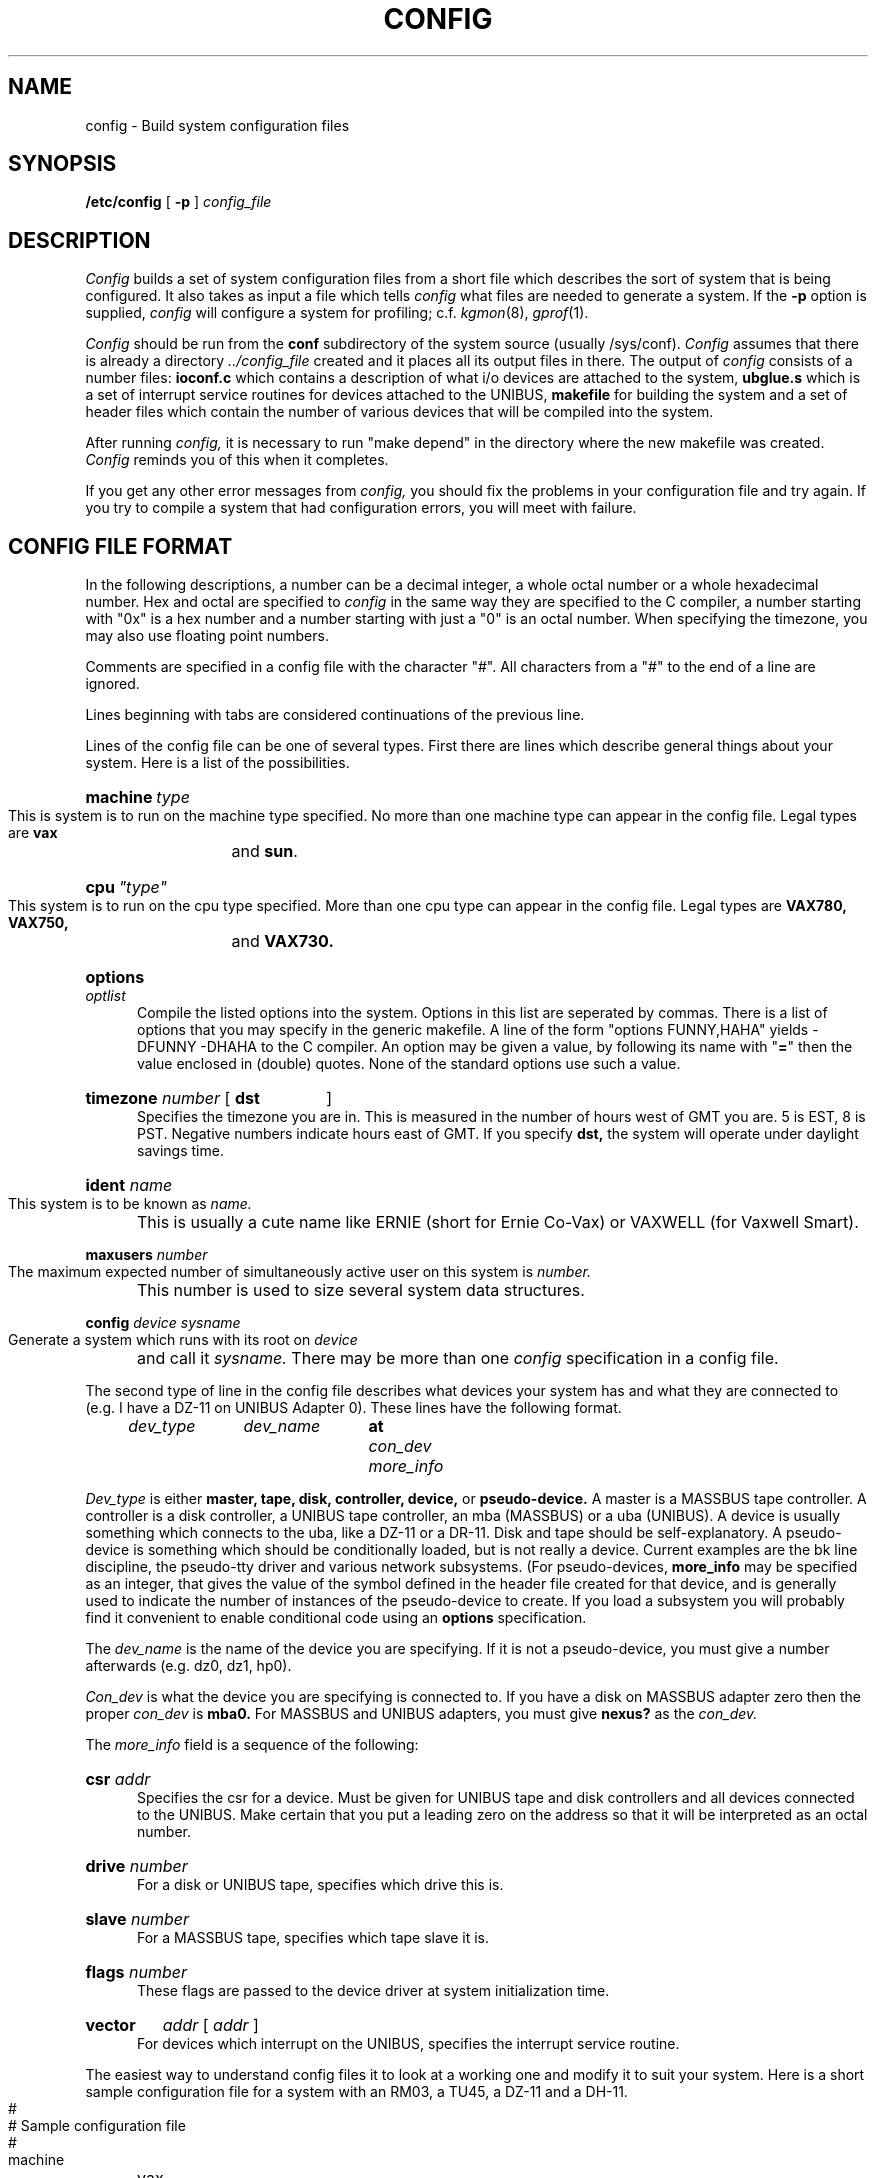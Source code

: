 .TH CONFIG 8 "1 April 1981"
.UC 4
.SH NAME
config \- Build system configuration files
.SH SYNOPSIS
.B /etc/config
[
.B \-p
]
.I config_file
.SH DESCRIPTION
.PP
.I Config
builds a set of system configuration files from a short file which describes
the sort of system that is being configured.  It also takes as input a file
which tells
.I config
what files are needed to generate a system.
If the
.B \-p
option is supplied, 
.I config
will configure a system for profiling; c.f.
.IR kgmon (8),
.IR gprof (1).
.PP
.I Config
should be run from the
.B conf
subdirectory of the system source (usually /sys/conf).
.I Config
assumes that there is already a directory
.I "../config_file"
created and it places all its output files in there.  
The output of
.I config
consists of a number files:
.B ioconf.c
which contains a description
of what i/o devices are attached to the system, 
.B ubglue.s
which is a set of interrupt service routines for devices
attached to the UNIBUS,
.B makefile
for building the system and a set of header files which contain
the number of various devices that will be compiled into the system.
.PP
After running
.I config,
it is necessary to run "make depend" in the directory where the new makefile
was created.
.I Config
reminds you of this when it completes.
.PP
If you get any other error messages from
.I config,
you should fix the problems in your configuration file and try again.
If you try to compile a system that had configuration errors, you will
meet with failure.
.SH "CONFIG FILE FORMAT"
.PP
In the following descriptions, a number can be a decimal integer,
a whole octal number or a whole hexadecimal number.  Hex and octal
are specified to
.I config
in the same way they are specified to the C
compiler, a number starting with "0x" is a hex number and a number
starting with just a "0" is an octal number.  When specifying the
timezone, you may also use floating point numbers.
.PP
Comments are specified in a config file with the character "#".
All characters from a "#" to the end of a line are ignored.
.PP
Lines beginning with tabs are considered continuations of the previous
line.
.PP
Lines of the config file can be one of several types.  First there are
lines which describe general things about your system.  Here is a list
of the possibilities.
.HP 5
\fBmachine\fR\fI\ type\fR
.br
This is system is to run on the machine type specified.
No more than one machine type can appear in the config file.
Legal types are
.B vax 
and
.BR sun .
.HP 5
\fBcpu\fR\fI\ "type"\fR
.br
This system is to run on the cpu type specified.
More than one cpu type can appear in the config file.
Legal types are
.B VAX780, VAX750,
and
.B VAX730.
.HP 5
.BI options " optlist"
.br
Compile the listed options into the system.  Options in this list are
seperated by commas.
There is a list of options that you may specify in the generic makefile.
A line of the form "options FUNNY,HAHA" yields \-DFUNNY \-DHAHA to the
C compiler.
An option may be given a value, by following its name with "\fB=\fP"
then the value enclosed in (double) quotes. None of the standard options
use such a value.
.HP 5
.BI timezone " number"
[
.B dst
]
.br
Specifies the timezone you are in.  This is measured in the number of hours
west of GMT you are.  5 is EST, 8 is PST. Negative numbers
indicate hours east of GMT. If you specify
.B dst,
the system will operate under daylight savings time.
.HP 5
.BI ident " name"
.br
This system is to be known as
.I name.
This is usually a cute name like ERNIE (short for Ernie Co-Vax) or
VAXWELL (for Vaxwell Smart).
.HP 5
.BI maxusers " number"
.br
The maximum expected number of simultaneously active user on this system is
.I number.
This number is used to size several system data structures.
.HP 5
.BI config " device sysname"
.br
Generate a system which runs with its root on
.I device
and call it
.I sysname.
There may be more than one
.I config
specification in a config file.
.PP
The second type of line in the config file describes what devices your
system has and what they are connected to (e.g. I have a DZ-11 on UNIBUS
Adapter 0).
These lines have the following format.
.br
.I "	dev_type	dev_name	"
.B at
.I "con_dev more_info"
.PP
.I Dev_type
is either
.B master,
.B tape,
.B disk,
.B controller,
.B device,
or
.B pseudo-device.
A master is a MASSBUS tape controller.
A controller is a disk controller, a UNIBUS tape controller,
an mba (MASSBUS) or a uba (UNIBUS).  A device is usually something which
connects to the uba, like a DZ-11 or a DR-11.
Disk and tape should be self-explanatory.
A pseudo-device is something
which should be conditionally loaded, but is not really a device.
Current examples are the
bk line discipline, the pseudo-tty driver and various network
subsystems. (For pseudo-devices,
.B more_info
may be specified as an integer, that gives the value of the
symbol defined in the header file created for that device, and
is generally used to indicate the number of instances of the
pseudo-device to create. If you load a subsystem
you will probably find it convenient to enable
conditional code using an
.B options
specification.
.PP
The
.I dev_name
is the name of the device you are specifying.  If it is not a pseudo-device,
you must give a number afterwards (e.g. dz0, dz1, hp0).
.PP
.I Con_dev
is what the device you are specifying is connected to.  If you have a disk
on MASSBUS adapter zero then the proper
.I con_dev
is
.B mba0.
For MASSBUS and UNIBUS adapters, you must give
.B nexus?
as the
.I con_dev.
.PP
The
.I more_info
field is a sequence of the following:
.HP 5
.BI csr " addr"
.br
Specifies the csr for a device.  Must be given for UNIBUS tape and disk
controllers and all devices connected to the UNIBUS.  Make certain that
you put a leading zero on the address so that it will be interpreted
as an octal number.
.HP 5
.BI drive " number"
.br
For a disk or UNIBUS tape, specifies which drive this is.
.HP 5
.BI slave " number"
.br
For a MASSBUS tape, specifies which tape slave it is.
.HP 5
.BI flags " number"
.br
These flags are passed to the device driver at system initialization time.
.HP 5
.B vector
.I addr
[
.I addr
]
.br
For devices which interrupt on the UNIBUS, specifies the interrupt
service routine.
.PP
The easiest way to understand config files it to look at a working
one and modify it to suit your system.  Here is a short sample configuration
file for a system with an RM03, a TU45, a DZ-11 and a DH-11.
.bp
.nf
.ta .5i 1.6i 2.2i 4.5i
	#
	# Sample configuration file
	#
	machine	vax
	cpu	VAX780
	ident	SAMPLE
	hz	60
	timezone	8 dst
	maxusers	24

	config	hp	vmunix
	config	hk	hkvmunix

	controller	mba0	at nexus ?
	controller	uba0	at nexus ?
	disk	hp0	at mba0 drive 0
	master	ht0	at mba1 drive 0
	tape	tu0	at ht0 slave 0
	pseudo-device	pty	16
	pseudo-device	bk
	controller	hk0	at uba0 csr 0177440	vector rkintr
	disk	rk0	at hk0 drive 0
	disk	rk1	at hk0 drive 1
	device	dh1	at uba0 csr 0160040	vector dhrint dhxint
	device	dz0	at uba0 csr 0160100 flags 0xc0	vector dzrint dzxint
.fi
.dt
.PP
A
.B ?
may be substituted for a number in three places and the system will
figure out what to fill in for the
.B ?
when it boots.  You can put question marks on a
.I con_dev
(e.g. at mba?), on a drive number (e.g. drive ?), or on a slave number
(e.g. slave ?) (The latter applies to MASSBUS devices only \- uba
devices don't have slaves).
This allows redundancy as a single system can be built
which will reboot on different hardware configurations.
.SH FILES
.nf
/sys/conf/makefile.vax	generic makefile for the VAX
/sys/conf/makefile.sun	generic makefile for the SUN
/sys/conf/files	list of common files system is built from
/sys/conf/files.vax	list of VAX specific files
/sys/conf/files.sun	list of SUN specific files
.fi
.SH SEE ALSO
The SYNOPSIS portion of each device in section 4.
.SH BUGS
The line numbers reported in error messages are usually off by one.
.PP
Should describe the format of the ``files'' file here; you can
probably figure it out for yourself in the meantime.
.PP
Configuring multiple MASSBUS drives at spaced intervals
generates an incorrect ioconf.c file.
